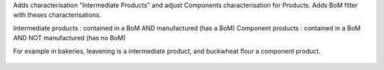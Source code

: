 Adds characterisation "Intermediate Products" and adjust Components characterisation for Products.
Adds BoM filter with theses characterisations.

Intermediate products : contained in a BoM AND manufactured (has a BoM)
Component products : contained in a BoM AND NOT manufactured (has no BoM)

For example in bakeries, leavening is a intermediate product, and buckwheat flour
a component product.

.. figure:: ../static/description/intermediate_product.png

